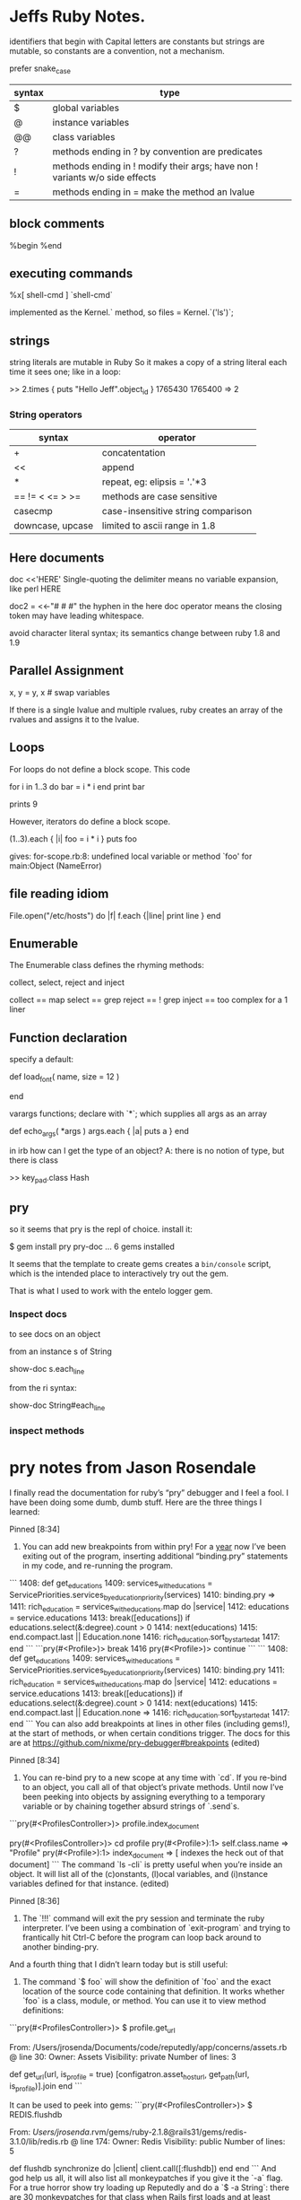 * Jeffs Ruby Notes.

identifiers that begin with Capital letters are constants
but strings are mutable, so constants are a convention, not a mechanism.

prefer snake_case

| syntax | type                                                                        |
|--------+-----------------------------------------------------------------------------|
| $      | global variables                                                            |
| @      | instance variables                                                          |
| @@     | class variables                                                             |
| ?      | methods ending in ? by convention are predicates                            |
| !      | methods ending in ! modify their args; have non ! variants w/o side effects |
| =      | methods ending in = make the method an lvalue                               |

** block comments

%begin
%end

** executing commands

%x[ shell-cmd ]
`shell-cmd`

implemented as the Kernel.` method, so
files = Kernel.`('ls')`;

** strings

string literals are mutable in Ruby
So it makes a copy of a string literal each time it sees one; like in a loop:

>> 2.times { puts "Hello Jeff".object_id }
1765430
1765400
=> 2

*** String operators

| syntax           | operator                           |
|------------------+------------------------------------|
| +                | concatentation                     |
| <<               | append                             |
| *                | repeat, eg: elipsis = '.'*3        |
| == != < <= > >=  | methods are case sensitive         |
| casecmp          | case-insensitive string comparison |
| downcase, upcase | limited to ascii range in 1.8      |


** Here documents

doc <<'HERE'
Single-quoting the delimiter means no variable expansion, like perl
HERE

doc2 = <<-"# # #"
the hyphen in the here doc operator means the closing token
may have leading whitespace.
            # # #

avoid character literal syntax; its semantics change between ruby 1.8 and 1.9

** Parallel Assignment

x, y = y, x   # swap variables

If there is a single lvalue and multiple rvalues, ruby creates an array of the rvalues and
assigns it to the lvalue.

** Loops

For loops do not define a block scope.
This code

for i in 1..3 do
  bar = i * i
end
print bar

prints 9

However, iterators do define a block scope.

(1..3).each { |i| foo = i * i }
puts foo

gives: for-scope.rb:8: undefined local variable or method `foo' for main:Object (NameError)

** file reading idiom

File.open("/etc/hosts") do |f|
  f.each {|line| print line }
end

** Enumerable

The Enumerable class defines the rhyming methods:

collect, select, reject and inject

collect == map
select  == grep
reject  == ! grep
inject  == too complex for a 1 liner

** Function declaration

specify a default:

def load_font( name, size = 12 )
  # find the font...
end

varargs functions; declare with `*`; which supplies all args as an array

def echo_args( *args )
  args.each { |a| puts a }
end

in irb how can I get the type of an object?  A: there is no notion of type, but there is class

>> key_pad.class
Hash

** pry

so it seems that pry is the repl of choice.
install it:

$ gem install pry pry-doc
  ...
6 gems installed

It seems that the template to create gems creates a =bin/console= script, which is
the intended place to interactively try out the gem.

That is what I used to work with the entelo logger gem.

*** Inspect docs

to see docs on an object

from an instance s of String

show-doc s.each_line

from the ri syntax:

show-doc String#each_line

*** inspect methods

[14] pry(main)> show-method s.each_line

* pry notes from Jason Rosendale

I finally read the documentation for ruby’s “pry” debugger and I feel a fool. I have been doing some dumb, dumb stuff. Here are the three things I learned:

Pinned
[8:34]
1) You can add new breakpoints from within pry! For a _year_ now I’ve been exiting out of the program, inserting additional “binding.pry” statements in my code, and re-running the program.
```    1408: def get_educations
    1409:   services_with_educations = ServicePriorities.services_by_education_priority(services)
    1410:   binding.pry
 => 1411:   rich_education = services_with_educations.map do |service|
    1412:     educations = service.educations
    1413:     break([educations]) if educations.select(&:degree).count > 0
    1414:     next(educations)
    1415:   end.compact.last || Education.none
    1416:   rich_education.sort_by_started_at
    1417: end
```
```pry(#<Profile>)> break 1416
pry(#<Profile>)> continue
```
```    1408: def get_educations
    1409:   services_with_educations = ServicePriorities.services_by_education_priority(services)
    1410:   binding.pry
    1411:   rich_education = services_with_educations.map do |service|
    1412:     educations = service.educations
    1413:     break([educations]) if educations.select(&:degree).count > 0
    1414:     next(educations)
    1415:   end.compact.last || Education.none
=>  1416:   rich_education.sort_by_started_at
    1417: end
```
You can also add breakpoints at lines in other files (including gems!), at the start of methods, or when certain conditions trigger. The docs for this are at https://github.com/nixme/pry-debugger#breakpoints (edited)

Pinned
[8:34]
2) You can re-bind pry to a new scope at any time with `cd`. If you re-bind to an object, you call all of that object’s private methods. Until now I’ve been peeking into objects by assigning everything to a temporary variable or by chaining together absurd strings of `.send`s.
```pry(#<ProfilesController>)> profile.index_document
# => NoMethodError: private method `get_url' called for #<Profile:0x007fa57d85a370>
pry(#<ProfilesController>)> cd profile
pry(#<Profile>):1> self.class.name
=> "Profile"
pry(#<Profile>):1> index_document
=> [ indexes the heck out of that document]
```
The command `ls -cli` is pretty useful when you’re inside an object. It will list all of the (c)onstants, (l)ocal variables, and (i)nstance variables defined for that instance. (edited)

Pinned
[8:36]
3) The `!!!` command will exit the pry session and terminate the ruby interpreter. I’ve been using a combination of `exit-program` and trying to frantically hit Ctrl-C before the program can loop back around to another binding-pry.

And a fourth thing that I didn’t learn today but is still useful:

4) The command `$ foo` will show the definition of `foo` and the exact location of the source code containing that definition. It works whether `foo` is a class, module, or method. You can use it to view method definitions:
```pry(#<ProfilesController>)> $ profile.get_url

From: /Users/jrosenda/Documents/code/reputedly/app/concerns/assets.rb @ line 30:
Owner: Assets
Visibility: private
Number of lines: 3

def get_url(url, is_profile = true)
  [configatron.asset_host_url, get_path(url, is_profile)].join
end
```

It can be used to peek into gems:
```pry(#<ProfilesController>)> $ REDIS.flushdb

From: /Users/jrosenda/.rvm/gems/ruby-2.1.8@rails31/gems/redis-3.1.0/lib/redis.rb @ line 174:
Owner: Redis
Visibility: public
Number of lines: 5

def flushdb
  synchronize do |client|
    client.call([:flushdb])
  end
end
```
And god help us all, it will also list all monkeypatches if you give it the `-a` flag. For a true horror show try loading up Reputedly and do a `$ -a String`: there are 30 monkeypatches for that class when Rails first loads and at least seven more can get loaded under some circumstances.


* Ruby emacs env

looks like Howard Abrams has a [[https://github.com/howardabrams/dot-files/blob/master/emacs-ruby.org][well laid out ruby setup]]

the ssh tunnel Cole recommended  [[https://www.opoet.com/pyro/][Secure Pipes]] to solve bastion host timeouts

* rbenv vs rvm
I prefer rbenv.

jmon said:
#+BEGIN_QUOTE
rvm is bloated
they have this concept of “gemsets” where it installs gems for each project in a different place
but that’s what bundler is for…
it installs the versions needed for your project
it’s ok… projects know how to share gems if they happen to use the same versions
i don’t need 5 of the same thing installed on my machine at once
i used to use rvm for a long time and had all kinds of issues that were complicated to solve. and then i switched and never had a problem again.
#+END_QUOTE
